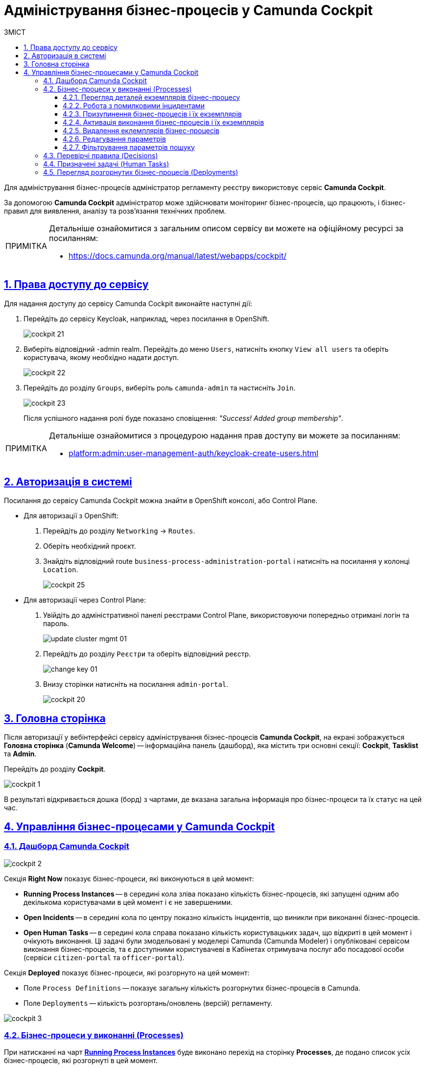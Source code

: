 :toc-title: ЗМІСТ
:toc: auto
:toclevels: 5
:experimental:
:important-caption:     ВАЖЛИВО
:note-caption:          ПРИМІТКА
:tip-caption:           ПІДКАЗКА
:warning-caption:       ПОПЕРЕДЖЕННЯ
:caution-caption:       УВАГА
:example-caption:           Приклад
:figure-caption:            Зображення
:table-caption:             Таблиця
:appendix-caption:          Додаток
:sectnums:
:sectnumlevels: 5
:sectanchors:
:sectlinks:
:partnums:

= Адміністрування бізнес-процесів у Camunda Cockpit

Для адміністрування бізнес-процесів адміністратор регламенту реєстру використовує сервіс **Camunda Cockpit**.

За допомогою *Camunda Cockpit* адміністратор може здійснювати моніторинг бізнес-процесів, що працюють, і бізнес-правил для виявлення, аналізу та розв'язання технічних проблем.

[NOTE]
====
Детальніше ознайомитися з загальним описом сервісу ви можете на офіційному ресурсі за посиланням:

* https://docs.camunda.org/manual/latest/webapps/cockpit/
====

== Права доступу до сервісу

Для надання доступу до сервісу Camunda Cockpit виконайте наступні дії:

. Перейдіть до сервісу Keycloak, наприклад, через посилання в OpenShift.
+
image:registry-admin/camunda-cockpit/cockpit-21.png[]

. Виберіть відповідний -admin realm. Перейдіть до меню `Users`, натисніть кнопку `View all users` та оберіть користувача, якому необхідно надати доступ.
+
image:registry-admin/camunda-cockpit/cockpit-22.png[]

. Перейдіть до розділу `Groups`, виберіть роль `camunda-admin` та настисніть `Join`.
+
image:registry-admin/camunda-cockpit/cockpit-23.png[]
+
Після успішного надання ролі буде показано сповіщення: _"Success! Added group membership"_.

[NOTE]
====
Детальніше ознайомитися з процедурою надання прав доступу ви можете за посиланням:

* xref:platform:admin:user-management-auth/keycloak-create-users.adoc[]
====

== Авторизація в системі

Посилання до сервісу Camunda Cockpit можна знайти в OpenShift консолі, або Control Plane.

* Для авторизації з OpenShift:

. Перейдіть до розділу `Networking` -> `Routes`.
+
. Оберіть необхідний проєкт.
+
. Знайдіть відповідний route `business-process-administration-portal` і натисніть на посилання у колонці `Location`.
+
image:registry-admin/camunda-cockpit/cockpit-25.png[]

* Для авторизації через Control Plane:
+
. Увійдіть до адміністративної панелі реєстрами Control Plane, використовуючи попередньо отримані логін та пароль.
+
image:platform:admin:infrastructure/cluster-mgmt/update-cluster-mgmt-01.png[]

. Перейдіть до розділу `Реєстри` та оберіть відповідний реєстр.
+
image:platform:admin:infrastructure/cluster-mgmt/change-key/change-key-01.png[]

. Внизу сторінки натисніть на посилання `admin-portal`.
+
image:registry-admin/camunda-cockpit/cockpit-20.png[]


== Головна сторінка

Після авторизації у вебінтерфейсі сервісу адміністрування бізнес-процесів **Camunda Cockpit**, на екрані зображується **Головна сторінка** (**Camunda Welcome**) -- інформаційна панель (дашборд), яка містить три основні секції: **Cockpit**, **Tasklist** та **Admin**.

Перейдіть до розділу **Cockpit**.

image:registry-admin/camunda-cockpit/cockpit-1.png[]

В результаті відкривається дошка (борд) з чартами, де вказана загальна інформація про бізнес-процеси та їх статус на цей час.

== Управління бізнес-процесами у Camunda Cockpit

=== Дашборд Camunda Cockpit

image:registry-admin/camunda-cockpit/cockpit-2.png[]

Секція **Right Now** показує бізнес-процеси, які виконуються в цей момент:

[#running-process-instances]
* **Running Process Instances** -- в середині кола зліва показано кількість бізнес-процесів, які запущені одним або декількома користувачами в цей момент і є не завершеними.
* **Open Incidents** -- в середині кола по центру показно кількість інцидентів, що виникли при виконанні бізнес-процесів.
* **Open Human Tasks** -- в середині кола справа показано кількість користувацьких задач, що відкриті в цей момент і очікують виконання. Ці задачі були змодельовані у моделері Camunda (Camunda Modeler)  і опубліковані сервісом виконання бізнес-процесів, та є доступними користувачеві в Кабінетах отримувача послуг або посадової особи (сервіси `citizen-portal` та `officer-portal`).

Секція **Deployed** показує бізнес-процеси, які розгорнуто на цей момент:

* Поле `Process Definitions` -- показує загальну кількість розгорнутих бізнес-процесів в Camunda.
//* Поле `Decision Definitions` -- застосовані бізнес-правила (розгорнуті описи по DMN).
//* Поле `Case Definitions` – не використовується.
* Поле `Deployments` -- кількість розгортань/оновлень (версій) регламенту.

image:registry-admin/camunda-cockpit/cockpit-3.png[]

=== Бізнес-процеси у виконанні (Processes)

При натисканні на чарт **xref:running-process-instances[Running Process Instances]** буде виконано перехід на сторінку **Processes**, де подано список усіх бізнес-процесів, які розгорнуті в цей момент.

image:registry-admin/camunda-cockpit/cockpit-6.0.png[]

|===
5+|_Опис колонок_
|`State`|`Incidents`|`Running Instances`|`Name`|`Tenant ID`
|Поточний статус виконання бізнес-процесу|Кількість інцидентів з помилками|Кількість запусків цього бізнес-процесу|Назва бізнес-процесу та посилання на нього|ID тенанту
|===

==== Перегляд деталей екземплярів бізнес-процесу

Після переходу за посиланням бізнес-процесу (у колонці `Name`) відкривається таблиця з усіма екземплярами цього бізнес-процесу.

image:registry-admin/camunda-cockpit/cockpit-7.0.png[]

Розширена інформація про цей бізнес-процес зображена у полі зліва. У рядку `Definition Version` вказано версію бізнес-процесу. Якщо версій декілька, то з’являється випадний список із можливістю перемикання між ними -- таким чином будуть зображені елементи **Process Instances** для кожної версії бізнес-процесу для відстеження змін.

image:registry-admin/camunda-cockpit/cockpit-16.png[]

==== Робота з помилковими інцидентами

У разі, якщо виконання бізнес-процесу відбулося з помилкою, цей інцидент буде показано у загальному переліку бізнес-процесів з позначкою у вигляді символу "хрестик" -- ❌.

[NOTE]
====
* Якщо помилка пов'язана з налаштуваннями самого бізнес-процесу або некоректним скриптом і т.ін., перезапуск процесу не допоможе, і необхідно вносити відповідні зміни в сам бізнес-процес.
* Якщо помилка пов'язана з некоректним відпрацюванням інших систем або відсутністю з'єднання в певний проміжок часу і т.ін., необхідно виконати перезапуск процесу.
====

Для повторного запуску процесу, з метою усунення помилки, виконайте наступні дії:

[NOTE]
====
Процес запускається не з початку, а з місця падіння (з урахуванням _wait state_).
====

. Перейдіть за посиланням бізнес-процесу у колонці `Name`.
+
image:registry-admin/camunda-cockpit/cockpit-26.png[]

. Перейдіть до розділу `Incidents`.
+
image:registry-admin/camunda-cockpit/cockpit-27.png[]

. Щоб подивитися вміст помилки натисніть на повідомлення в полі `Message`. У новому вікні буде показано вміст помилки.
+
image:registry-admin/camunda-cockpit/cockpit-28.png[]

. Для перезапуску натисніть піктограму ↻ `Increment Number of Retriers of Failed Jobs` у правому верхньому куті або навпроти екземпляру процесу.
+
image:registry-admin/camunda-cockpit/cockpit-29.png[]

Після натискання запуститься повторне виконання процесу, результат виконання якого можна буде подивитися на головному дашборді через деякий час.

==== Призупинення бізнес-процесів і їх екземплярів

Натиснувши іконку `Suspend Process Instance`, можливо призупинити виконання певного екземпляра бізнес-процесу, після чого користувач (чи система) не зможе його завершити -> далі натисніть `Suspend` для підтвердження.

image:registry-admin/camunda-cockpit/cockpit-12.0.png[]

За аналогією, можливо призупинити виконання бізнес-процесу в цілому, натиснувши іконку `Suspend Process Definition`, користувачі не зможуть завершити розпочаті бізнес-процеси, в тому числі всі елементи бізнес-процесів, а також розпочати нові. Згодом цей бізнес-процес можна буде активувати знову.

==== Активація виконання бізнес-процесів і їх екземплярів

При натисканні на іконку `Activate Process Instance`, екземпляр бізнес-процесу запускається знову.

image:registry-admin/camunda-cockpit/cockpit-13.png[]

За аналогією, активується бізнес-процес при натисканні на іконку `Activate Process Definition`.

==== Видалення еклемплярів бізнес-процесів

Також є можливість видалити певний екземпляр бізнес-процес, натиснувши у правому верхньому куті позначку `x` (хрестик) далі натисніть `Delete Process Instance` для підтвердження.

image:registry-admin/camunda-cockpit/cockpit-9.0.png[]

==== Редагування параметрів

Кожну задачу можна відкрити за посиланням і перевірити змінні цього бізнес-процесу, які доступні моделювальнику бізнес-процесу і зображені на вкладці **Variables**.

image:registry-admin/camunda-cockpit/cockpit-8.0.png[]

Натиснувши на іконку редагування у колонці `Actions` (або натиснувши на відповідний параметр), є можливість редагувати дані у колонці `Value` для безпеки «sensitive»-інформації.

image:registry-admin/camunda-cockpit/cockpit-8.1.png[]

==== Фільтрування параметрів пошуку

Також є можливість вказати додаткові фільтри для швидкого пошуку необхідних бізнес-процесів.

image:registry-admin/camunda-cockpit/cockpit-14.png[]


=== Перевірчі правила (Decisions)

На вкладці **Decisions** показані перевірчі правила у вигляді таблиці для кожного бізнес-процесу.

image:registry-admin/camunda-cockpit/cockpit-17.png[]

=== Призначені задачі (Human Tasks)

На вкладці **Human Tasks** показано кількість запущених задач, які призначені відповідальним за них користувачам.

image:registry-admin/camunda-cockpit/cockpit-18.png[]

=== Перегляд розгорнутих бізнес-процесів (Deployments)

При виборі іконки `Deployments`, відкривається вкладка з наступними полями:

- у колонці `Deployment Time` показано дату та час кожного розгорнутого файлу;
- у колонці посередині – список розгорнутих файлів в рамках вказаного процесу розгортання;
- при натисканні лівою кнопкою миші на назву файлу -- у колонці справа зображується схема (модель) бізнес-процесу.

При натисканні лівою кнопкою миші на іконку `Download`, завантажується бізнес-процес, створений у моделері.

image:registry-admin/camunda-cockpit/cockpit-4.png[]

Розширена інформація про цей бізнес-процес міститься у полі `Definitions`. Можливо перейти за посиланням на сторінку цього бізнес-процесу, на якій у вкладці **Process Instances** показано екземпляр бізнес-процесу, який виконується в цей момент (кількість вказано на інформаційній панелі, в колі `Running Activity Instances` (в нашому прикладі -- 26).

image:registry-admin/camunda-cockpit/cockpit-5.png[]

////
== Навігація

Для переміщення між компонентами Camunda, використовується іконка ⌂ `Home` у правому верхньому куті екрану.

На головному екрані з Camunda Cockpit можливо перейти до секцій:

* **Admin** (сторінка **Camunda Admin**), де є можливість адміністрування:

-	користувачів -- `Users`,
-	груп користувачів -- `Groups`,
-	тенантів (екземплярів) `Tenants`,
-	функцій управління авторизацією `Authorizations`, системними налаштуваннями `System`.

+
image:registry-admin/camunda-cockpit/cockpit-19.png[]

* **Tasklist** (сторінка **Camunda Tasklist**), де є можливість управління списком задач.
+
image:registry-admin/camunda-cockpit/cockpit-30.png[]
////
